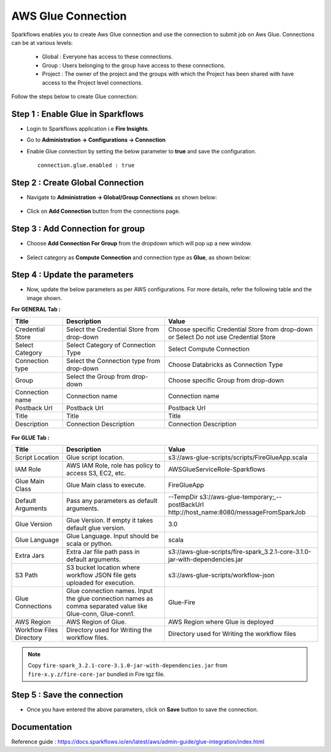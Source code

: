 AWS Glue Connection
----------------

Sparkflows enables you to create Aws Glue connection and use the connection to submit job on Aws Glue. Connections can be at various levels:

  * Global  : Everyone has access to these connections.
  * Group   : Users belonging to the group have access to these connections.
  * Project : The owner of the project and the groups with which the Project has been shared with have access to the Project level connections.

Follow the steps below to create Glue connection:

Step 1 : Enable Glue in Sparkflows
+++++

* Login to Sparkflows application i.e **Fire Insights**.
* Go to  **Administration -> Configurations -> Connection**
* Enable Glue connection by setting the below parameter to **true** and save the configuration.

  ::

    connection.glue.enabled : true

Step 2 : Create Global Connection
+++++

* Navigate to **Administration -> Global/Group Connections** as shown below:

  .. figure:: ../../../_assets/installation/connection/create_connections/administration_page.png
     :alt: create_connections
     :width: 60%

* Click on **Add Connection** button from the connections page.

Step 3 : Add Connection for group
+++++

* Choose **Add Connection For Group** from the dropdown which will pop up a new window.

  .. figure:: ../../../_assets/credential_store/create-snowflake-connection/connections-add.png
      :alt: Credential Store
      :width: 65%

* Select category as **Compute Connection** and connection type as **Glue**, as shown below:

  .. figure:: ../../../_assets/installation/connection/glue_connection.PNG
     :alt: livy
     :width: 60%

Step 4 : Update the parameters 
+++++

* Now, update the below parameters as per AWS configurations. For more details, refer the following table and the image shown.

**For GENERAL Tab :**

.. list-table:: 
   :widths: 10 20 30
   :header-rows: 1

   * - Title
     - Description
     - Value
   * - Credential Store
     - Select the Credential Store from drop-down
     - Choose specific Credential Store from drop-down or Select Do not use Credential Store
   * - Select Category
     - Select Category of Connection Type
     - Select Compute Connection
   * - Connection type 
     - Select the Connection type from drop-down
     - Choose Databricks as Connection Type
   * - Group 
     - Select the Group from drop-down
     - Choose specific Group from drop-down
   * - Connection name
     - Connection name
     - Connection name
   * - Postback Url
     - Postback Url
     - Postback Url
   * - Title
     - Title
     - Title
   * - Description
     - Connection Description
     - Connection Description

.. figure:: ../../../_assets/installation/connection/glue_general1.png
   :alt: livy
   :width: 60%



**For GLUE Tab :**

.. list-table:: 
   :widths: 10 20 30
   :header-rows: 1

   * - Title
     - Description
     - Value
   * - Script Location
     - Glue script location.
     - s3://aws-glue-scripts/scripts/FireGlueApp.scala
   * - IAM Role
     - AWS IAM Role, role has policy to access S3, EC2, etc.
     - AWSGlueServiceRole-Sparkflows
   * - Glue Main Class  
     - Glue Main class to execute.
     - FireGlueApp
   * - Default Arguments
     - Pass any parameters as default arguments.
     - --TempDir s3://aws-glue-temporary;,--postBackUrl http://host_name:8080/messageFromSparkJob
   * - Glue Version
     - Glue Version. If empty it takes default glue version.
     - 3.0
   * - Glue Language
     - Glue Language. Input should be scala or python.
     - scala
   * - Extra Jars
     - Extra Jar file path pass in default arguments.
     - s3://aws-glue-scripts/fire-spark_3.2.1-core-3.1.0-jar-with-dependencies.jar
   * - S3 Path
     - S3 bucket location where workflow JSON file gets uploaded for execution.
     - s3://aws-glue-scripts/workflow-json
   * - Glue Connections
     - Glue connection names. Input the glue connection names as comma separated value like Glue-conn, Glue-conn1.
     - Glue-Fire
   * - AWS Region
     - AWS Region of Glue.
     - AWS Region where Glue is deployed
   * - Workflow Files Directory
     - Directory used for Writing the workflow files.
     - Directory used for Writing the workflow files

.. figure:: ../../../_assets/installation/connection/glue_glueTab.png
   :alt: livy
   :width: 60%

.. note:: Copy ``fire-spark_3.2.1-core-3.1.0-jar-with-dependencies.jar`` from ``fire-x.y.z/fire-core-jar`` bundled in Fire tgz file.

Step 5 : Save the connection
++++++

* Once you have entered the above parameters, click on  **Save** button to save the connection.


Documentation
+++++

Reference guide : https://docs.sparkflows.io/en/latest/aws/admin-guide/glue-integration/index.html
